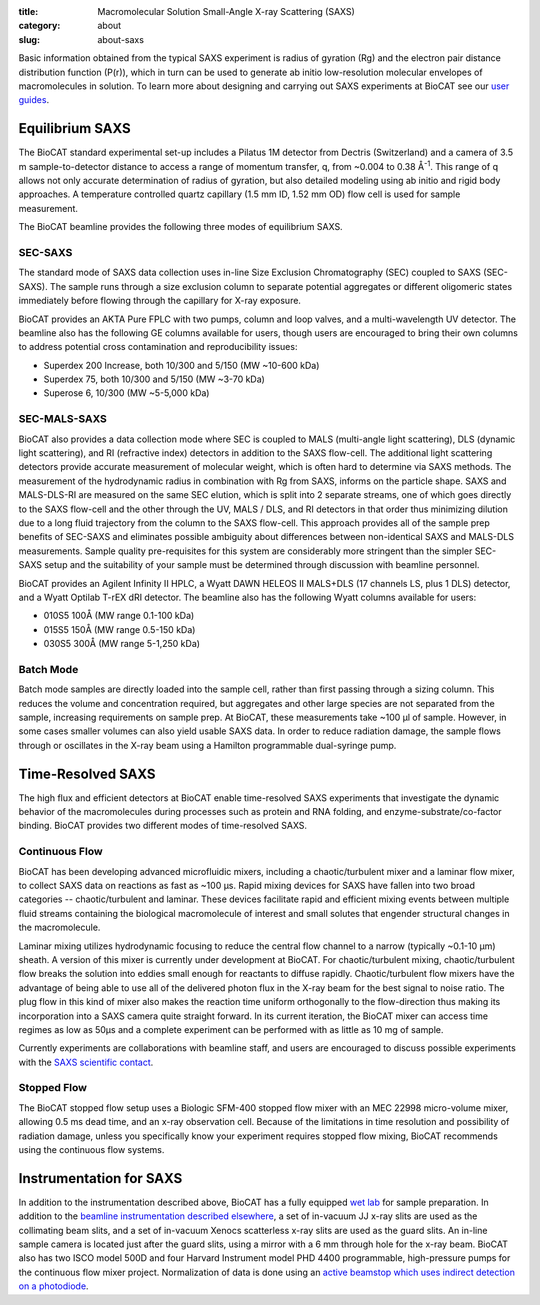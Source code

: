 :title: Macromolecular Solution Small-Angle X-ray Scattering (SAXS)
:category: about
:slug: about-saxs

.. image:: {filename}/images/about_saxs.jpg
    :class: img-responsive
    :align: center

.. lead::
    A significant number of proteins can not be crystallized. For those proteins,
    it is possible to acquire valuable structural information (size and shape)
    by analyzing the manner in which they scatter X-rays known as Small Angle
    X-ray Scattering (SAXS). This technique is used to study how the macromolecules
    in our cells  interact with each other and function as “molecular machines.”

Basic information obtained from the typical SAXS experiment is radius of gyration (Rg)
and the electron pair distance distribution function (P(r)), which in turn can be
used to generate ab initio low-resolution molecular envelopes of macromolecules in solution.
To learn more about designing and carrying out SAXS experiments at BioCAT see
our `user guides <{filename}/pages/users_howto.rst>`_.


Equilibrium SAXS
===================

The BioCAT standard experimental set-up includes a Pilatus 1M detector from
Dectris (Switzerland) and a camera of 3.5 m sample-to-detector distance to
access a range of momentum transfer, q, from ~0.004 to 0.38 Å\ :sup:`-1`. This range
of q allows not only accurate determination of radius of gyration, but also
detailed modeling using ab initio and rigid body approaches. A temperature controlled
quartz capillary (1.5 mm ID, 1.52 mm OD) flow cell is used for sample measurement.

The BioCAT beamline provides the following three modes of equilibrium SAXS.

SEC-SAXS
^^^^^^^^^

.. _sec-saxs:

The standard mode of SAXS data collection uses in-line Size Exclusion
Chromatography (SEC) coupled to SAXS (SEC-SAXS). The sample runs through a
size exclusion column to separate potential aggregates or different oligomeric
states immediately before flowing through the capillary for X-ray exposure.

BioCAT provides an AKTA Pure FPLC with two pumps, column and loop valves, and a
multi-wavelength UV detector. The beamline also has the following GE columns available
for users, though users are encouraged to bring their own columns to address potential
cross contamination and reproducibility issues:

*   Superdex 200 Increase, both 10/300 and 5/150 (MW ~10-600 kDa)
*   Superdex 75, both 10/300 and 5/150 (MW ~3-70 kDa)
*   Superose 6, 10/300 (MW ~5-5,000 kDa)

SEC-MALS-SAXS
^^^^^^^^^^^^^^

.. _sec-mals-saxs:

BioCAT also provides a data collection mode where SEC is coupled to MALS (multi-angle
light scattering), DLS (dynamic light scattering), and RI (refractive index) detectors
in addition to the SAXS flow-cell. The additional light scattering detectors provide
accurate measurement of molecular weight, which is often hard to determine via
SAXS methods. The measurement of the hydrodynamic radius in combination with
Rg from SAXS, informs on the particle shape. SAXS and MALS-DLS-RI are measured on
the same SEC elution, which is split into 2 separate streams, one of which goes
directly to the SAXS flow-cell and the other through the UV, MALS / DLS, and RI detectors
in that order thus minimizing dilution due to a long fluid trajectory from the column
to the SAXS flow-cell. This approach provides all of the sample prep benefits of SEC-SAXS
and eliminates possible ambiguity about differences between non-identical SAXS
and MALS-DLS measurements. Sample quality pre-requisites for this system are
considerably more stringent than the simpler SEC-SAXS setup and the suitability
of your sample must be determined through discussion with beamline personnel.

BioCAT provides an Agilent Infinity II HPLC, a Wyatt DAWN HELEOS II MALS+DLS
(17 channels LS, plus 1 DLS) detector, and a Wyatt Optilab T-rEX dRI detector.
The beamline also has the following Wyatt columns available for users:

*   010S5 100Å (MW range 0.1-100 kDa)
*   015S5 150Å (MW range 0.5-150 kDa)
*   030S5 300Å (MW range 5-1,250 kDa)

Batch Mode
^^^^^^^^^^^^^^^

.. _batch-saxs:

Batch mode samples are directly loaded into the sample cell, rather than
first passing through a sizing column. This reduces the volume and concentration
required, but aggregates and other large species are not separated from the
sample, increasing requirements on sample prep. At BioCAT, these measurements
take ~100 µl of sample. However, in some cases smaller volumes
can also yield usable SAXS data. In order to reduce radiation damage, the
sample flows through or oscillates in the X-ray beam using a Hamilton
programmable dual-syringe pump.


Time-Resolved SAXS
====================

The high flux and efficient detectors at BioCAT enable time-resolved SAXS
experiments that investigate the dynamic behavior of the macromolecules
during processes such as protein and RNA folding, and enzyme-substrate/co-factor
binding. BioCAT provides two different modes of time-resolved SAXS.

Continuous Flow
^^^^^^^^^^^^^^^^

BioCAT has been developing advanced microfluidic mixers, including a chaotic/turbulent
mixer and a laminar flow mixer, to collect SAXS data on reactions as fast
as ~100 µs. Rapid mixing devices for SAXS have fallen into two broad categories --
chaotic/turbulent and laminar. These devices facilitate rapid and efficient
mixing events between multiple fluid streams containing the biological
macromolecule of interest and small solutes that engender structural
changes in the macromolecule.

Laminar mixing utilizes hydrodynamic focusing to reduce the central flow channel
to a narrow (typically ~0.1-10 µm) sheath. A version of this mixer is currently
under development at BioCAT.  For chaotic/turbulent mixing, chaotic/turbulent
flow breaks the solution into eddies small enough for reactants to diffuse
rapidly. Chaotic/turbulent flow mixers have the advantage of being able to use
all of the delivered photon flux in the X-ray beam for the best signal to noise
ratio. The plug flow in this kind of mixer also makes the reaction time uniform
orthogonally to the flow-direction thus making its incorporation into a SAXS camera
quite straight forward. In its current iteration, the BioCAT mixer can access
time regimes as low as 50µs and a complete experiment can be performed with
as little as 10 mg of sample.

Currently experiments are collaborations with beamline staff, and users are
encouraged to discuss possible experiments with the `SAXS scientific contact <{filename}/pages/contact.rst>`_.

Stopped Flow
^^^^^^^^^^^^^

The BioCAT stopped flow setup uses a Biologic SFM-400 stopped flow mixer
with an MEC 22998 micro-volume mixer, allowing 0.5 ms dead time, and an
x-ray observation cell. Because of the limitations in time resolution and
possibility of radiation damage, unless you specifically know your experiment
requires stopped flow mixing, BioCAT recommends using the continuous flow systems.


Instrumentation for SAXS
==========================

In addition to the instrumentation described above, BioCAT has a fully equipped
`wet lab <{filename}/pages/about_support.rst#wetlab>`_ for sample preparation. In addition
to the `beamline instrumentation described elsewhere <{filename}/pages/about_beamline.rst>`_,
a set of in-vacuum JJ x-ray slits are used as the collimating beam slits, and a
set of in-vacuum Xenocs scatterless x-ray slits are used as the guard slits.
An in-line sample camera is located just after the guard slits, using a mirror
with a 6 mm through hole for the x-ray beam. BioCAT also has two ISCO model
500D and four Harvard Instrument model PHD 4400 programmable, high-pressure
pumps for the continuous flow mixer project. Normalization of data is done using
an `active beamstop which uses indirect detection on a photodiode
<https://www.ncbi.nlm.nih.gov/pmc/articles/PMC4344362/>`_.
